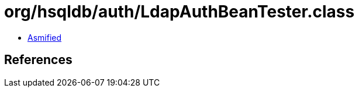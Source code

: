 = org/hsqldb/auth/LdapAuthBeanTester.class

 - link:LdapAuthBeanTester-asmified.java[Asmified]

== References

